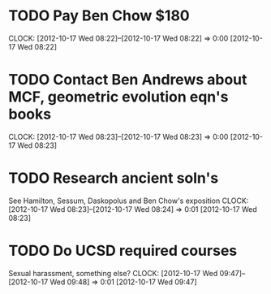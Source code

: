 #+FILETAGS: REFILE


* TODO Pay Ben Chow $180
  CLOCK: [2012-10-17 Wed 08:22]--[2012-10-17 Wed 08:22] =>  0:00
[2012-10-17 Wed 08:22]
* TODO Contact Ben Andrews about MCF, geometric evolution eqn's books
  CLOCK: [2012-10-17 Wed 08:23]--[2012-10-17 Wed 08:23] =>  0:00
[2012-10-17 Wed 08:23]
* TODO Research ancient soln's
See Hamilton, Sessum, Daskopolus and Ben Chow's exposition
  CLOCK: [2012-10-17 Wed 08:23]--[2012-10-17 Wed 08:24] =>  0:01
[2012-10-17 Wed 08:23]
* TODO Do UCSD required courses
Sexual harassment, something else?
  CLOCK: [2012-10-17 Wed 09:47]--[2012-10-17 Wed 09:48] =>  0:01
[2012-10-17 Wed 09:47]
